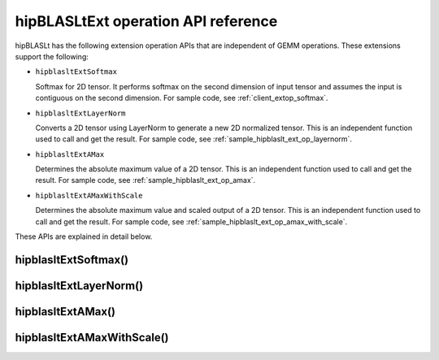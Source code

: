 .. meta::
   :description: hipBLASLtExt operation API reference
   :keywords: hipBLASLt, ROCm, library, tool

.. _ext-ops:

hipBLASLtExt operation API reference
======================================

hipBLASLt has the following extension operation APIs that are independent of GEMM operations.
These extensions support the following:

*  ``hipblasltExtSoftmax``

   Softmax for 2D tensor. It performs softmax on the second dimension of input tensor and assumes the
   input is contiguous on the second dimension.
   For sample code, see :ref:`client_extop_softmax`.

*  ``hipblasltExtLayerNorm``

   Converts a 2D tensor using LayerNorm to generate a new 2D normalized tensor.
   This is an independent function used to call and get the result.
   For sample code, see :ref:`sample_hipblaslt_ext_op_layernorm`.

*  ``hipblasltExtAMax``

   Determines the absolute maximum value of a 2D tensor.
   This is an independent function used to call and get the result.
   For sample code, see :ref:`sample_hipblaslt_ext_op_amax`.

*  ``hipblasltExtAMaxWithScale``

   Determines the absolute maximum value and scaled output of a 2D tensor.
   This is an independent function used to call and get the result.
   For sample code, see :ref:`sample_hipblaslt_ext_op_amax_with_scale`.

These APIs are explained in detail below.

hipblasltExtSoftmax()
------------------------------------------
.. doxygenfunction:: hipblasltExtSoftmax


hipblasltExtLayerNorm()
------------------------------------------
.. doxygenfunction:: hipblasltExtLayerNorm


hipblasltExtAMax()
------------------------------------------
.. doxygenfunction:: hipblasltExtAMax

hipblasltExtAMaxWithScale()
------------------------------------------
.. doxygenfunction:: hipblasltExtAMaxWithScale
